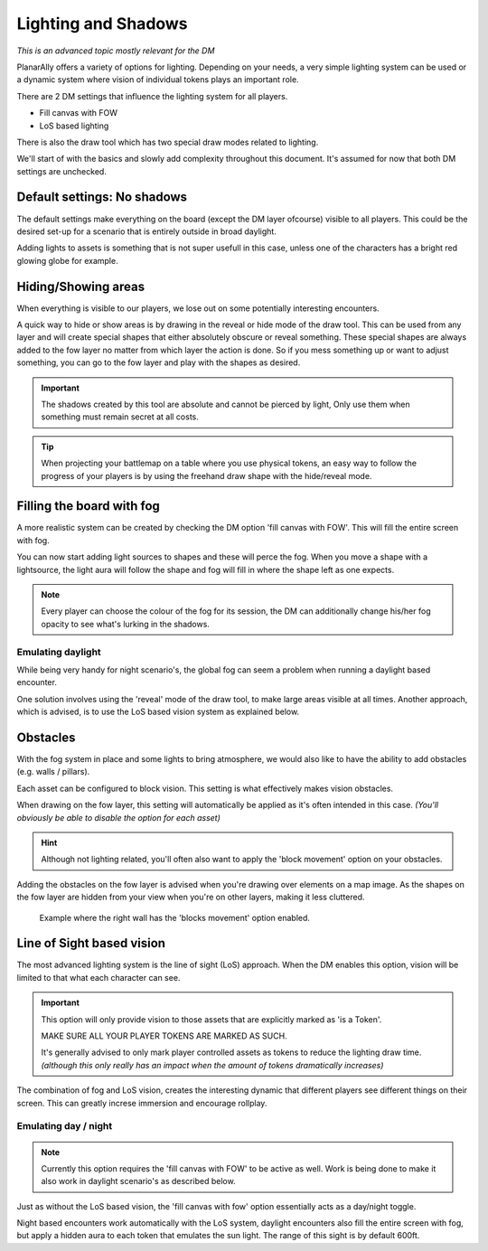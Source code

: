 .. _lighting:

Lighting and Shadows
=====================

*This is an advanced topic mostly relevant for the DM*

PlanarAlly offers a variety of options for lighting.
Depending on your needs, a very simple lighting system can be used or
a dynamic system where vision of individual tokens plays an important role.

There are 2 DM settings that influence the lighting system for all players.

* Fill canvas with FOW
* LoS based lighting

There is also the draw tool which has two special draw modes related to lighting.

We'll start of with the basics and slowly add complexity throughout this document.
It's assumed for now that both DM settings are unchecked.

Default settings: No shadows
-----------------------------

The default settings make everything on the board (except the DM layer ofcourse) visible to all players.
This could be the desired set-up for a scenario that is entirely outside in broad daylight.

Adding lights to assets is something that is not super usefull in this case,
unless one of the characters has a bright red glowing globe for example.

Hiding/Showing areas
----------------------

When everything is visible to our players, we lose out on some potentially interesting encounters.

A quick way to hide or show areas is by drawing in the reveal or hide mode of the draw tool.
This can be used from any layer and will create special shapes that either absolutely obscure or reveal something.
These special shapes are always added to the fow layer no matter from which layer the action is done.
So if you mess something up or want to adjust something, you can go to the fow layer and play with the shapes as desired.

.. important::
    The shadows created by this tool are absolute and cannot be pierced by light,
    Only use them when something must remain secret at all costs.

.. tip::
    When projecting your battlemap on a table where you use physical tokens,
    an easy way to follow the progress of your players is by using the freehand
    draw shape with the hide/reveal mode.

Filling the board with fog
----------------------------

A more realistic system can be created by checking the DM option 'fill canvas with FOW'.
This will fill the entire screen with fog.

You can now start adding light sources to shapes and these will perce the fog.
When you move a shape with a lightsource, the light aura will follow the shape and
fog will fill in where the shape left as one expects.

.. note::
    Every player can choose the colour of the fog for its session,
    the DM can additionally change his/her fog opacity to see what's
    lurking in the shadows.

Emulating daylight
~~~~~~~~~~~~~~~~~~~

While being very handy for night scenario's, the global fog can seem a problem
when running a daylight based encounter.

One solution involves using the 'reveal' mode of the draw tool, to make large areas visible at all times.
Another approach, which is advised, is to use the LoS based vision system as explained below.

Obstacles
----------

With the fog system in place and some lights to bring atmosphere,
we would also like to have the ability to add obstacles (e.g. walls / pillars).

Each asset can be configured to block vision.
This setting is what effectively makes vision obstacles.

When drawing on the fow layer, this setting will automatically be applied as it's often intended in this case.
*(You'll obviously be able to disable the option for each asset)*

.. hint::
    Although not lighting related, you'll often also want to apply the 'block movement' option
    on your obstacles.

Adding the obstacles on the fow layer is advised when you're drawing over elements on a map image.
As the shapes on the fow layer are hidden from your view when you're on other layers, making it less cluttered.

.. figure:: images/lighting-block-example.png

    Example where the right wall has the 'blocks movement' option enabled.

Line of Sight based vision
---------------------------

The most advanced lighting system is the line of sight (LoS) approach.
When the DM enables this option, vision will be limited to that what each character can see.

.. important::
    This option will only provide vision to those assets that are explicitly marked as 'is a Token'.

    MAKE SURE ALL YOUR PLAYER TOKENS ARE MARKED AS SUCH.

    It's generally advised to only mark player controlled assets as tokens to reduce 
    the lighting draw time. *(although this only really has an impact when the amount
    of tokens dramatically increases)*

The combination of fog and LoS vision, creates the interesting dynamic that different players
see different things on their screen.  This can greatly increse immersion and encourage
rollplay.

Emulating day / night
~~~~~~~~~~~~~~~~~~~~

.. note::
    Currently this option requires the 'fill canvas with FOW' to be active as well.
    Work is being done to make it also work in daylight scenario's as described below.

Just as without the LoS based vision, the 'fill canvas with fow' option essentially acts as a
day/night toggle.

Night based encounters work automatically with the LoS system, daylight encounters also fill the
entire screen with fog, but apply a hidden aura to each token that emulates the sun light.
The range of this sight is by default 600ft.
